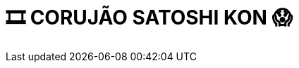 = 🎞 CORUJÃO SATOSHI KON 😱
:page-date: 2023-06-09
:page-categories: [sessao_cinime, filme_cinime]
:page-header: { image: sessao_090623.png }
:page-descricao: ["👉 Inspirado na maratona Wong Kar Wai, realizada pelo CinUSP, o CinIME traz o CORUJÃO SATOSHI KON!", "Iremos exibir três filmes do aclamado diretor: Perfect Blue (1997), Millennium Actress (2001) e Paprika (2006); começando às 22h da sexta-feira (09/06) e finalizando na manhã de sábado!", "🌞 Teremos lanchinhos nos intervalos entre os filmes, mas de manhã podemos todes bandejar juntos o café da manhã!", "🔗 Dado a capacidade do auditório, o público será limitado e é obrigatória a inscrição prévia no forms abaixo!", ]
:page-forms: "https://forms.gle/XwuAux19vsbm5hsK8"
:page-informacoes: { sala: Auditório Imre Simon (Bloco C), horario: Início às 22h00, dia: 09/06, dia_semana: sexta-feira }
:page-pipoca: true
:page-resenha: false